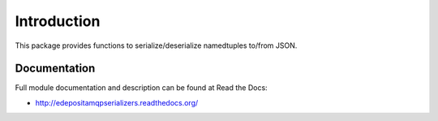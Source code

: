 Introduction
============

This package provides functions to serialize/deserialize namedtuples to/from JSON.

Documentation
-------------

Full module documentation and description can be found at Read the Docs:

- http://edepositamqpserializers.readthedocs.org/
